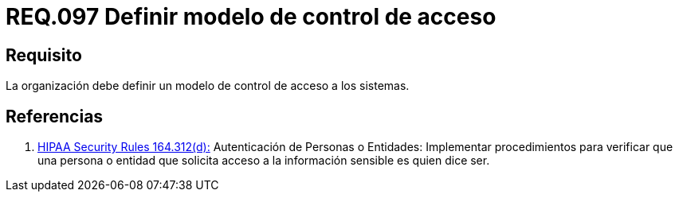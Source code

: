 :slug: rules/097/
:category: rules
:description: En el presente documento se detallan los requerimientos de seguridad relacionados a la gestión segura en cuanto al control de acceso en una organización. Por lo tanto, se recomienda que toda organización tenga definido un modelo de control de acceso a seguir.
:keywords: Control, Modelo, Organización, Acceso, Seguridad, Sistema.
:rules: yes
:translate: rules/097/

= REQ.097 Definir modelo de control de acceso

== Requisito

La organización debe definir un modelo de control de acceso a los sistemas.

== Referencias

. [[r1]] link:https://www.law.cornell.edu/cfr/text/45/164.312[+HIPAA Security Rules+ 164.312(d):]
Autenticación de Personas o Entidades: Implementar procedimientos
para verificar que una persona o entidad que solicita acceso
a la información sensible es quien dice ser.
